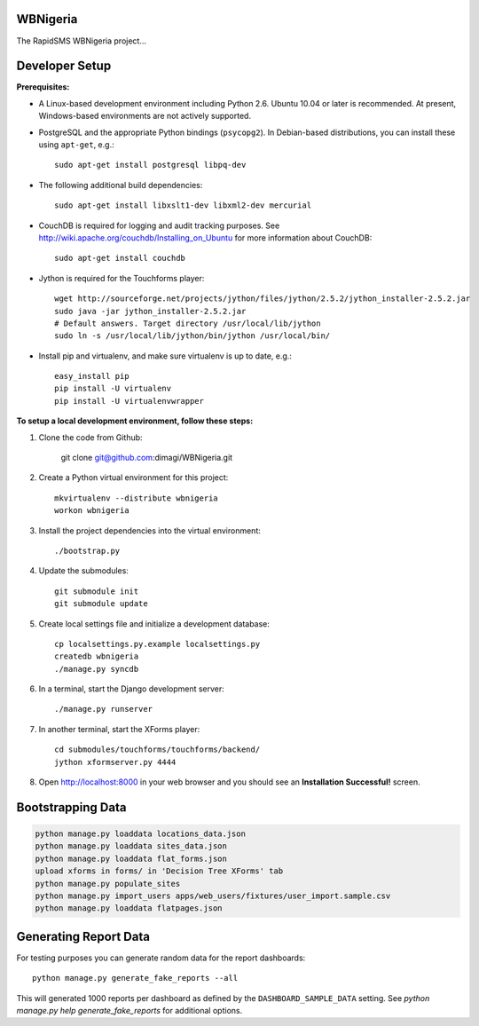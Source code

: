 WBNigeria
=========

The RapidSMS WBNigeria project...


Developer Setup
===============

**Prerequisites:**

* A Linux-based development environment including Python 2.6.  Ubuntu 10.04 or
  later is recommended.  At present, Windows-based environments are not
  actively supported.

* PostgreSQL and the appropriate Python bindings (``psycopg2``).  In
  Debian-based distributions, you can install these using ``apt-get``, e.g.::

    sudo apt-get install postgresql libpq-dev

* The following additional build dependencies::

    sudo apt-get install libxslt1-dev libxml2-dev mercurial

* CouchDB is required for logging and audit tracking purposes. See
  http://wiki.apache.org/couchdb/Installing_on_Ubuntu for more information about CouchDB::

    sudo apt-get install couchdb

* Jython is required for the Touchforms player::

    wget http://sourceforge.net/projects/jython/files/jython/2.5.2/jython_installer-2.5.2.jar
    sudo java -jar jython_installer-2.5.2.jar
    # Default answers. Target directory /usr/local/lib/jython
    sudo ln -s /usr/local/lib/jython/bin/jython /usr/local/bin/

* Install pip and virtualenv, and make sure virtualenv is up to date, e.g.::

    easy_install pip
    pip install -U virtualenv
    pip install -U virtualenvwrapper


**To setup a local development environment, follow these steps:**

#. Clone the code from Github:

    git clone git@github.com:dimagi/WBNigeria.git

#. Create a Python virtual environment for this project::

    mkvirtualenv --distribute wbnigeria
    workon wbnigeria

#. Install the project dependencies into the virtual environment::

    ./bootstrap.py

#. Update the submodules::

    git submodule init
    git submodule update

#. Create local settings file and initialize a development database::

    cp localsettings.py.example localsettings.py
    createdb wbnigeria
    ./manage.py syncdb

#. In a terminal, start the Django development server::

    ./manage.py runserver

#. In another terminal, start the XForms player::

    cd submodules/touchforms/touchforms/backend/
    jython xformserver.py 4444

#. Open http://localhost:8000 in your web browser and you should see an
   **Installation Successful!** screen.

Bootstrapping Data
==================

.. code-block::

    python manage.py loaddata locations_data.json
    python manage.py loaddata sites_data.json
    python manage.py loaddata flat_forms.json
    upload xforms in forms/ in 'Decision Tree XForms' tab
    python manage.py populate_sites
    python manage.py import_users apps/web_users/fixtures/user_import.sample.csv
    python manage.py loaddata flatpages.json

Generating Report Data
======================

For testing purposes you can generate random data for the report dashboards::

    python manage.py generate_fake_reports --all

This will generated 1000 reports per dashboard as defined by the ``DASHBOARD_SAMPLE_DATA``
setting. See `python manage.py help generate_fake_reports` for additional options.

